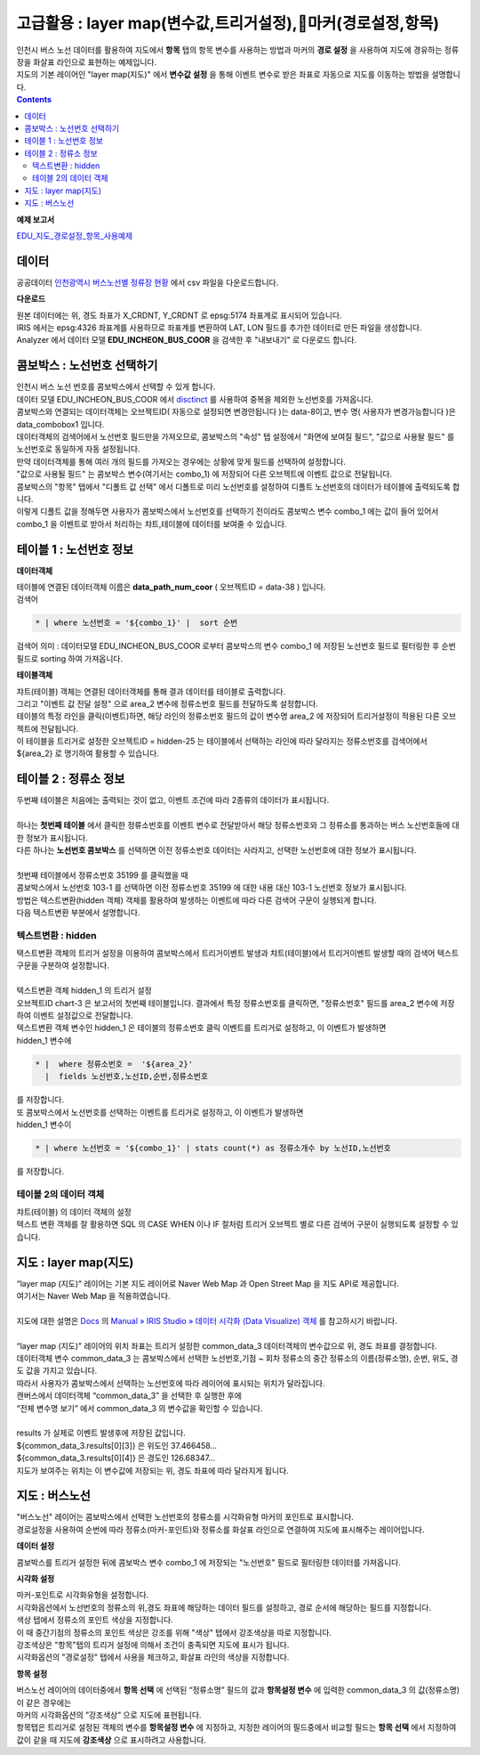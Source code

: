 =================================================================================
고급활용 : layer map(변수값,트리거설정),마커(경로설정,항목)
=================================================================================


| 인천시 버스 노선 데이터를 활용하여 지도에서 **항목** 탭의 항목 변수를 사용하는 방법과 마커의 **경로 설정** 을 사용하여 지도에 경유하는 정류장을 화살표 라인으로 표현하는 예제입니다.
| 지도의 기본 레이어인 "layer map(지도)" 에서 **변수값 설정** 을 통해 이벤트 변수로 받은 좌표로 자동으로 지도를 이동하는 방법을 설명합니다.

.. contents::
    :backlinks: top


**예제 보고서**


`EDU_지도_경로설정_항목_사용예제 <http://b-iris.mobigen.com:80/studio/exported/8c69efb6c5e74ee7a4a32413ec908c827fe6153bc7ad43488275facd21847d5a>`__ 


.. image:: ./images/map_seq_16.png
    :scale: 60%
    :alt: map seq 016



---------------------------------------------------------
데이터
---------------------------------------------------------


| 공공데이터  `인천광역시 버스노선별 정류장 현황 <https://www.data.go.kr/data/15048265/fileData.do>`__  에서 csv 파일을 다운로드합니다. 


.. image:: ./images/map_seq_08.png
    :scale: 60%
    :alt: map seq 08


**다운로드**

| 원본 데이터에는 위, 경도 좌표가 X_CRDNT, Y_CRDNT 로 epsg:5174 좌표계로 표시되어 있습니다.
| IRIS 에서는 epsg:4326 좌표계를 사용하므로 좌표계를 변환하여 LAT, LON 필드를 추가한 데이터로 만든 파일을 생성합니다.
| Analyzer 에서 데이터 모델 **EDU_INCHEON_BUS_COOR**  을 검색한 후 "내보내기" 로 다운로드 합니다.



---------------------------------------------------------
콤보박스 : 노선번호 선택하기
---------------------------------------------------------

| 인천시 버스 노선 번호를 콤보박스에서 선택할 수 있게 합니다.
| 데이터 모델 EDU_INCHEON_BUS_COOR 에서 `disctinct <http://docs.iris.tools/manual/IRIS-Manual/IRIS-Discovery-Middleware/command/commands/distinct.html#distinct>`__  를 사용하여 중복을 제외한 노선번호를 가져옵니다.
| 콤보박스와 연결되는 데이터객체는 오브젝트ID( 자동으로 설정되면 변경안됩니다 )는 data-8이고, 변수 명( 사용자가 변경가능합니다 )은 data_combobox1 입니다.
| 데이터객체의 검색어에서 노선번호 필드만을 가져오므로, 콤보박스의 "속성" 탭 설정에서 "화면에 보여질 필드", "값으로 사용돨 필드" 를 노선번호로 동일하게 자동 설정됩니다.
| 만약 데이터객체를 통해 여러 개의 필드를 가져오는 경우에는 상황에 맞게 필드를 선택하여 설정합니다.
| "값으로 사용될 필드" 는 콤보박스 변수(여기서는 combo_1) 에 저장되어 다른 오브젝트에 이벤트 값으로 전달됩니다.
| 콤보박스의 "항목" 탭에서 "디폴트 값 선택" 에서 디폴트로 미리 노선번호를 설정하여 디폴트 노선번호의 데이터가 테이블에 출력되도록 합니다.
| 이렇게 디폴트 값을 정해두면 사용자가 콤보박스에서 노선번호를 선택하기 전이라도 콤보박스 변수 combo_1 에는 값이 들어 있어서 combo_1 을 이벤트로 받아서 처리하는 챠트,테이블에 데이터를 보여줄 수 있습니다.


.. image:: ./images/map_seq_18.png
    :scale: 60%
    :alt: map seq 18


---------------------------------------------------------
테이블 1 : 노선번호 정보
---------------------------------------------------------

**데이터객체**

| 테이블에 연결된 데이터객체 이름은 **data_path_num_coor** ( 오브젝트ID = data-38 ) 입니다.

.. image:: ./images/map_seq_19.png
    :scale: 60%
    :alt: map seq 19


| 검색어 

.. code::

    * | where 노선번호 = '${combo_1}' |  sort 순번


| 검색어 의미 : 데이터모델 EDU_INCHEON_BUS_COOR 로부터 콤보박스의 변수 combo_1 에 저장된 노선번호 필드로 필터링한 후 순번 필드로 sorting 하여 가져옵니다. 



**테이블객체**

.. image:: ./images/map_seq_20.png
    :scale: 60%
    :alt: map seq 20


| 챠트(테이블) 객체는 연결된 데이터객체를 통해 결과 데이터를 테이블로 출력합니다.
| 그리고 "이벤트 값 전달 설정" 으로 area_2 변수에 정류소번호 필드를 전달하도록 설정합니다.
| 테이블의 특정 라인을 클릭(이벤트)하면, 해당 라인의 정류소번호 필드의 값이 변수명 area_2 에 저장되어 트리거설정이 적용된 다른 오브젝트에 전달됩니다.
| 이 테이블을 트리거로 설정한 오브젝트ID = hidden-25 는 테이블에서 선택하는 라인에 따라 달라지는 정류소번호를 검색어에서 ${area_2} 로 명기하여 활용할 수 있습니다. 


.. image:: ./images/map_seq_17.png
    :scale: 60%
    :alt: map seq 17



---------------------------------------------------------
테이블 2 : 정류소 정보
---------------------------------------------------------

.. image:: ./images/map_seq_21.png
    :scale: 60%
    :alt: map seq 21

| 두번째 테이블은 처음에는 출력되는 것이 없고, 이벤트 조건에 따라 2종류의 데이터가 표시됩니다.
|
| 하나는 **첫번째 테이블** 에서 클릭한 정류소번호를 이벤트 변수로 전달받아서 해당 정류소번호와 그 정류소를 통과하는 버스 노선번호들에 대한 정보가 표시됩니다.
| 다른 하나는 **노선번호 콤보박스** 를 선택하면 이전 정류소번호 데이터는 사라지고, 선택한 노선번호에 대한 정보가 표시됩니다.
|
| 첫번째 테이블에서 정류소번호 35199 를 클릭했을 때


.. image:: ./images/map_seq_22.png
    :scale: 60%
    :alt: map seq 22


| 콤보박스에서 노선번호 103-1 를 선택하면 이전 정류소번호 35199 에 대한 내용 대신 103-1 노선번호 정보가 표시됩니다.

.. image:: ./images/map_seq_22_1.png
    :scale: 60%
    :alt: map seq 22_1



| 방법은 텍스트변환(hidden 객체) 객체를 활용하여 발생하는 이벤트에 따라 다른 검색어 구문이 실행되게 합니다.
| 다음 텍스트변환 부분에서 설명합니다.


''''''''''''''''''''''''''''''''''''''''''
텍스트변환 : hidden
''''''''''''''''''''''''''''''''''''''''''

| 택스트변환 객체의 트리거 설정을 이용하여 콤보박스에서 트리거이벤트 발생과 챠트(테이블)에서 트리거이벤트 발생할 때의 검색어 텍스트 구문을 구분하여 설정합니다.
|
| 텍스트변환 객체 hidden_1 의 트리거 설정 

.. image:: ./images/map_seq_23.png
    :scale: 60%
    :alt: map seq 23

| 오브젝트ID chart-3 은 보고서의 첫번째 테이블입니다. 결과에서 특정 정류소번호를 클릭하면, "정류소번호" 필드를 area_2 변수에 저장하여 이벤트 설정값으로 전달합니다.
| 텍스트변환 객체 변수인 hidden_1 은 테이블의 정류소번호 클릭 이벤트를 트리거로 설정하고, 이 이벤트가 발생하면 
| hidden_1 변수에 

.. code::

    * |  where 정류소번호 =  '${area_2}'  
      |  fields 노선번호,노선ID,순번,정류소번호

| 를 저장합니다.
| 또 콤보박스에서 노선번호를 선택하는 이벤트를 트리거로 설정하고, 이 이벤트가 발생하면
| hidden_1 변수이

.. code::

    * | where 노선번호 = '${combo_1}' | stats count(*) as 정류소개수 by 노선ID,노선번호

| 를 저장합니다.


''''''''''''''''''''''''''''''''''''''''''
테이블 2의 데이터 객체
''''''''''''''''''''''''''''''''''''''''''

| 챠트(테이블) 의 데이터 객체의 설정

.. image:: ./images/map_seq_24.png
    :scale: 60%
    :alt: map seq 24


| 텍스트 변환 객체를 잘 활용하면 SQL 의 CASE WHEN 이나 IF 절처럼 트리거 오브젝트 별로 다른 검색어 구문이 실행되도록 설정할 수 있습니다.




---------------------------------------------------------
지도 : layer map(지도) 
---------------------------------------------------------

| “layer map (지도)” 레이어는 기본 지도 레이어로 Naver Web Map 과 Open Street Map 을 지도 API로 제공합니다.
| 여기서는 Naver Web Map 을 적용하였습니다.
|
| 지도에 대한 설명은 `Docs <http://docs.iris.tools/manual/index.html>`__  의  `Manual » IRIS Studio » 데이터 시각화 (Data Visualize) 객체 <http://docs.iris.tools/manual/IRIS-Manual/IRIS-Studio/data_visualize.html#map>`__ 를 참고하시기 바랍니다.
|
| “layer map (지도)” 레이어의 위치 좌표는 트리거 설정한 common_data_3 데이터객체의 변수값으로 위, 경도 좌표를 결정합니다.
| 데이터객체 변수 common_data_3 는 콤보박스에서 선택한 노선번호,기점 ~ 회차 정류소의 중간 정류소의 이름(정류소명), 순번, 위도, 경도 값을 가지고 있습니다.
| 따라서 사용자가 콤보박스에서 선택하는 노선번호에 따라 레이어에 표시되는 위치가 달라집니다. 


.. image:: ./images/map_seq_25.png
    :scale: 60%
    :alt: map seq 25


| 캔버스에서 데이터객체 “common_data_3” 을 선택한 후  실행한 후에
| “전체 변수명 보기” 에서  common_data_3 의 변수값을 확인할 수 있습니다.
| 
| results 가 실제로 이벤트 발생후에 저장된 값입니다.
| ${common_data_3.results[0][3]}  은 위도인 37.466458...   
| ${common_data_3.results[0][4]}  은 경도인 126.68347... 
| 지도가 보여주는 위치는 이 변수값에 저장되는 위, 경도 좌표에 따라 달라지게 됩니다.

 


---------------------------------------------------------
지도 : 버스노선
---------------------------------------------------------

| "버스노선" 레이어는 콤보박스에서 선택한 노선번호의 정류소를 시각화유형 마커의 포인트로 표시합니다.
| 경로설정을 사용하여 순번에 따라 정류소(마커-포인트)와 정류소를 화살표 라인으로 연결하여 지도에 표시해주는 레이어입니다.


.. image:: ./images/map_seq_26.png
    :scale: 60%
    :alt: map seq 26


**데이터 설정**

.. image:: ./images/map_seq_27_1.png
    :scale: 60%
    :alt: map seq 27_1

| 콤보박스를 트리거 설정한 뒤에 콤보박스 변수 combo_1 에 저장되는 "노선번호" 필드로 필터링한 데이터를 가져옵니다.

**시각화 설정**

| 마커-포인트로 시각화유형을 설정합니다.
| 시각화옵션에서 노선번호의 정류소의 위,경도 좌표에 해당하는 데이터 필드를 설정하고, 경로 순서에 해당하는 필드를 지정합니다. 
| 색상 텝에서 정류소의 포인트 색상을 지정합니다. 

| 이 때 중간기점의 정류소의 포인트 색상은 강조를 위해 "색상" 텝에서 강조색상을 따로 지정합니다.
| 강조색상은 "항목"탭의 트리거 설정에 의해서 조건이 충족되면 지도에 표시가 됩니다.
| 시각화옵션의 "경로설정" 탭에서 사용을 체크하고, 화살표 라인의 색상을 지정합니다.


**항목 설정**

.. image:: ./images/map_seq_28.png
    :scale: 60%
    :alt: map seq 28


| 버스노선 레이어의 데이터중에서 **항목 선택** 에 선택된 “정류소명” 필드의 값과 **항목설정 변수** 에 입력한 common_data_3 의 값(정류소명) 이 같은 경우에는 
| 마커의 시각화옵션의 ”강조색상” 으로 지도에 표현됩니다. 

| 항목탭은 트리거로 설정된 객체의 변수를 **항목설정 변수** 에 지정하고, 지정한 레이어의 필드중에서 비교할 필드는 **항목 선택** 에서 지정하여 값이 같을 때 지도에 **강조색상** 으로 표시하려고 사용합니다.



